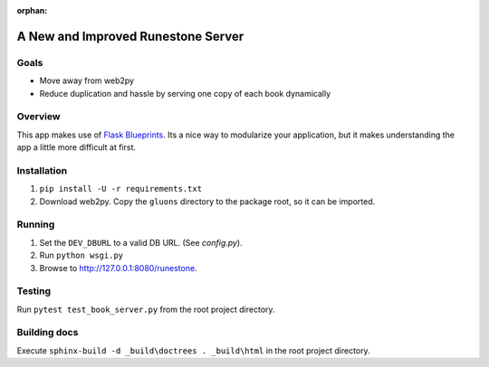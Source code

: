 :orphan:

A New and Improved Runestone Server
===================================

Goals
-----
* Move away from web2py
* Reduce duplication and hassle by serving one copy of each book dynamically

Overview
--------
This app makes use of `Flask Blueprints <http://flask.pocoo.org/docs/0.12/blueprints/>`_.  Its a nice way to modularize your application, but it makes understanding the app a little more difficult at first.

Installation
------------
#.  ``pip install -U -r requirements.txt``
#.  Download web2py. Copy the ``gluons`` directory to the package root, so it can be imported.

Running
-------
#.  Set the ``DEV_DBURL`` to a valid DB URL. (See `config.py`).
#.  Run ``python wsgi.py``
#.  Browse to http://127.0.0.1:8080/runestone.

Testing
-------
Run ``pytest test_book_server.py`` from the root project directory.

Building docs
-------------
Execute ``sphinx-build -d _build\doctrees . _build\html`` in the root project directory.

